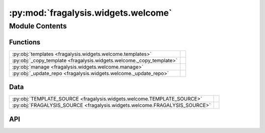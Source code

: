 :py:mod:`fragalysis.widgets.welcome`
====================================

.. py:module:: fragalysis.widgets.welcome

.. autodoc2-docstring:: fragalysis.widgets.welcome
   :allowtitles:

Module Contents
---------------

Functions
~~~~~~~~~

.. list-table::
   :class: autosummary longtable
   :align: left

   * - :py:obj:`templates <fragalysis.widgets.welcome.templates>`
     - .. autodoc2-docstring:: fragalysis.widgets.welcome.templates
          :summary:
   * - :py:obj:`_copy_template <fragalysis.widgets.welcome._copy_template>`
     - .. autodoc2-docstring:: fragalysis.widgets.welcome._copy_template
          :summary:
   * - :py:obj:`manage <fragalysis.widgets.welcome.manage>`
     - .. autodoc2-docstring:: fragalysis.widgets.welcome.manage
          :summary:
   * - :py:obj:`_update_repo <fragalysis.widgets.welcome._update_repo>`
     - .. autodoc2-docstring:: fragalysis.widgets.welcome._update_repo
          :summary:

Data
~~~~

.. list-table::
   :class: autosummary longtable
   :align: left

   * - :py:obj:`TEMPLATE_SOURCE <fragalysis.widgets.welcome.TEMPLATE_SOURCE>`
     - .. autodoc2-docstring:: fragalysis.widgets.welcome.TEMPLATE_SOURCE
          :summary:
   * - :py:obj:`FRAGALYSIS_SOURCE <fragalysis.widgets.welcome.FRAGALYSIS_SOURCE>`
     - .. autodoc2-docstring:: fragalysis.widgets.welcome.FRAGALYSIS_SOURCE
          :summary:

API
~~~

.. py:data:: TEMPLATE_SOURCE
   :canonical: fragalysis.widgets.welcome.TEMPLATE_SOURCE
   :value: '/home/code/templates'

   .. autodoc2-docstring:: fragalysis.widgets.welcome.TEMPLATE_SOURCE

.. py:data:: FRAGALYSIS_SOURCE
   :canonical: fragalysis.widgets.welcome.FRAGALYSIS_SOURCE
   :value: '/home/code/fragalysis'

   .. autodoc2-docstring:: fragalysis.widgets.welcome.FRAGALYSIS_SOURCE

.. py:function:: templates()
   :canonical: fragalysis.widgets.welcome.templates

   .. autodoc2-docstring:: fragalysis.widgets.welcome.templates

.. py:function:: _copy_template(name, destination='/home/jovyan/')
   :canonical: fragalysis.widgets.welcome._copy_template

   .. autodoc2-docstring:: fragalysis.widgets.welcome._copy_template

.. py:function:: manage()
   :canonical: fragalysis.widgets.welcome.manage

   .. autodoc2-docstring:: fragalysis.widgets.welcome.manage

.. py:function:: _update_repo(path)
   :canonical: fragalysis.widgets.welcome._update_repo

   .. autodoc2-docstring:: fragalysis.widgets.welcome._update_repo

